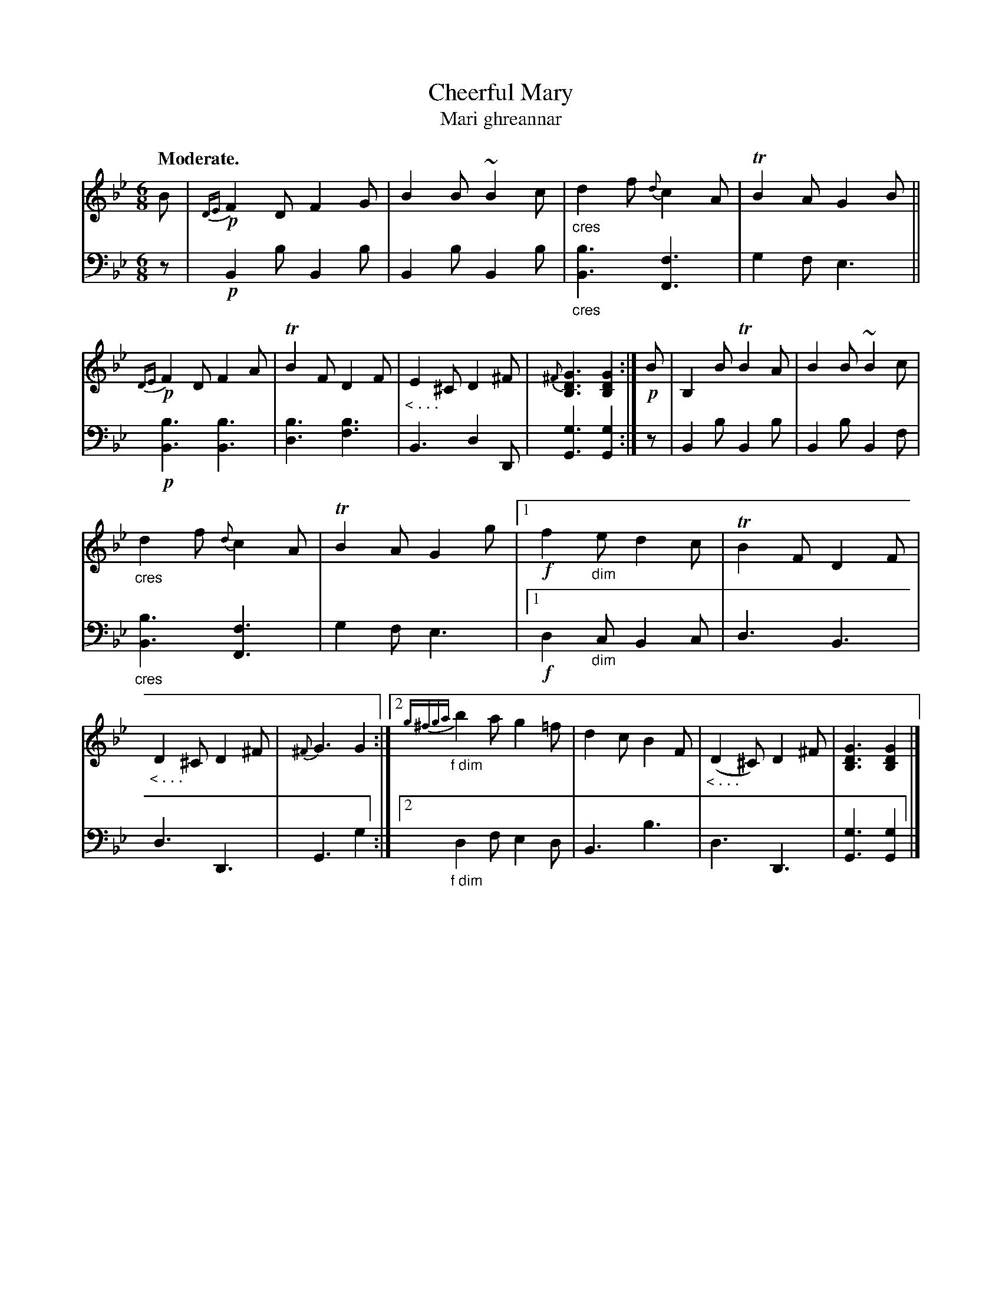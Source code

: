 X: 204
T: Cheerful Mary
T: Mari ghreannar
R: jig
N: This is version 1, for ABC software that doesn't understand crescendo symbols.
B: Simon Fraser's "Airs and Melodies Peculiar to the Highlands of Scotland and the Isles" 1816 p.94 #3
Z: 2022 John Chambers <jc:trillian.mit.edu>
N: The repeat symbols used with the alternate endings were a bit garbled, and can't be made top
N: with modern repeat notation, so I transcribed "the usual" interpretation of the two endings.
M: 6/8
L: 1/8
Q: "Moderate."
K: Bb   % ending on Gm
%%slurgraces yes
%%graceslurs yes
% = = = = = = = = = =
% Voice 1 formatted for 2 10-bar lines, for compactness and proofreading.
V: 1 staves=2
B |\
!p!{DE}F2D F2G | B2B ~B2c | "_cres"d2f {d}c2A | TB2A G2B ||\
!p!{DE}F2D F2A | TB2F D2F | "_< . . ."E2^C D2^F | {^F}[G3D3B,3] [G2D2B,2] :|\
!p!B | B,2B TB2A | B2B ~B2c |
"_cres"d2f {d}c2A | TB2A G2g |\
[1 !f!f2"_dim"e d2c | TB2F D2F | "_< . . ." D2^C D2^F | {^F}G3 G2 :|\
[2 {g^fga}"_f dim"b2a g2=f | d2c B2F | "_< . . ."(D2^C) D2^F | [G3D3B,3] [G2D2B,2] |]
% = = = = = = = = = =
% Voice 2 preserves the staff layout in the book.
V: 2 clef=bass middle=d
z |!p! B2b B2b | B2b B2b | "_cres"[b3B3] [f3F3] | g2f e3 ||\
!p! [b3B3] [b3B3] | [b3d3] [b3f3] | B3 d2D | [g3G3] [g2G2] :|\
z | B2b B2b | B2b B2f |
"_cres"[b3B3] [f3F3] | g2f e3 |\
[1 !f!d2"_dim"c B2c | d3 B3 | d3 D3 | G3 g2 :|\
[2 "_f dim"d2f e2d | B3 b3 | d3 D3 | [g3G3] [g2G2] |]
% = = = = = = = = = =

